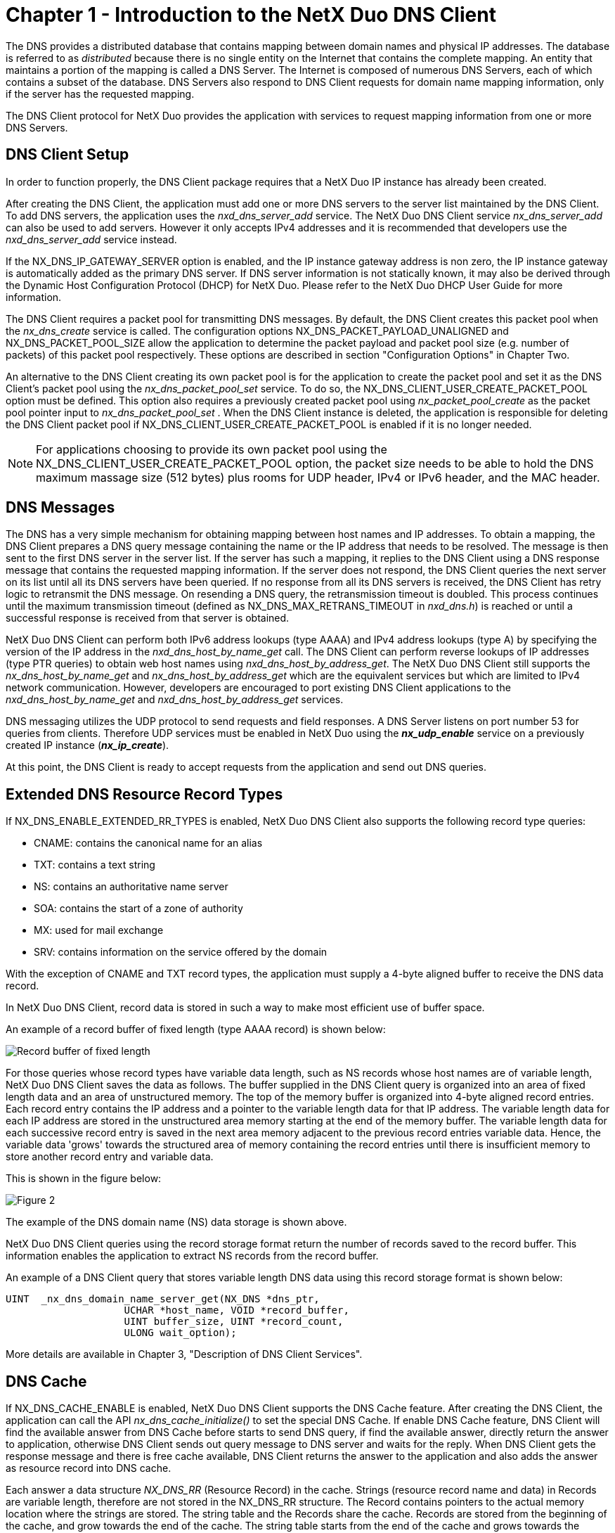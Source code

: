 ////

 Copyright (c) Microsoft
 Copyright (c) 2024-present Eclipse ThreadX contributors
 
 This program and the accompanying materials are made available 
 under the terms of the MIT license which is available at
 https://opensource.org/license/mit.
 
 SPDX-License-Identifier: MIT
 
 Contributors: 
     * Frédéric Desbiens - Initial AsciiDoc version.

////

= Chapter 1 - Introduction to the NetX Duo DNS Client
:description: The DNS provides a distributed database that contains mapping between domain names and physical IP addresses.

The DNS provides a distributed database that contains mapping between domain names and physical IP addresses. The database is referred to as _distributed_ because there is no single entity on the Internet that contains the complete mapping. An entity that maintains a portion of the mapping is called a DNS Server. The Internet is composed of numerous DNS Servers, each of which contains a subset of the database. DNS Servers also respond to DNS Client requests for domain name mapping information, only if the server has the requested mapping.

The DNS Client protocol for NetX Duo provides the application with services to request mapping information from one or more DNS Servers.

== DNS Client Setup

In order to function properly, the DNS Client package requires that a NetX Duo IP instance has already been created.

After creating the DNS Client, the application must add one or more DNS servers to the server list maintained by the DNS Client. To add DNS servers, the application uses the _nxd_dns_server_add_ service. The NetX Duo DNS Client service _nx_dns_server_add_ can also be used to add servers. However it only accepts IPv4 addresses and it is recommended that developers use the _nxd_dns_server_add_ service instead.

If the NX_DNS_IP_GATEWAY_SERVER option is enabled, and the IP instance gateway address is non zero, the IP instance gateway is automatically added as the primary DNS server. If DNS server information is not statically known, it may also be derived through the Dynamic Host Configuration Protocol (DHCP) for NetX Duo. Please refer to the NetX Duo DHCP User Guide for more information.

The DNS Client requires a packet pool for transmitting DNS messages. By default, the DNS Client creates this packet pool when the _nx_dns_create_ service is called. The configuration options NX_DNS_PACKET_PAYLOAD_UNALIGNED and NX_DNS_PACKET_POOL_SIZE allow the application to determine the packet payload and packet pool size (e.g. number of packets) of this packet pool respectively. These options are described in section "Configuration Options" in Chapter Two.

An alternative to the DNS Client creating its own packet pool is for the application to create the packet pool and set it as the DNS Client's packet pool using the _nx_dns_packet_pool_set_ service. To do so, the NX_DNS_CLIENT_USER_CREATE_PACKET_POOL option must be defined. This option also requires a previously created packet pool using _nx_packet_pool_create_ as the packet pool pointer input to _nx_dns_packet_pool_set_ . When the DNS Client instance is deleted, the application is responsible for deleting the DNS Client packet pool if NX_DNS_CLIENT_USER_CREATE_PACKET_POOL is enabled if it is no longer needed.

NOTE: For applications choosing to provide its own packet pool using the NX_DNS_CLIENT_USER_CREATE_PACKET_POOL option, the packet size needs to be able to hold the DNS maximum massage size (512 bytes) plus rooms for UDP header, IPv4 or IPv6 header, and the MAC header.

== DNS Messages

The DNS has a very simple mechanism for obtaining mapping between host names and IP addresses. To obtain a mapping, the DNS Client prepares a DNS query message containing the name or the IP address that needs to be resolved. The message is then sent to the first DNS server in the server list. If the server has such a mapping, it replies to the DNS Client using a DNS response message that contains the requested mapping information. If the server does not respond, the DNS Client queries the next server on its list until all its DNS servers have been queried. If no response from all its DNS servers is received, the DNS Client has retry logic to retransmit the DNS message. On resending a DNS query, the retransmission timeout is doubled. This process continues until the maximum transmission timeout (defined as NX_DNS_MAX_RETRANS_TIMEOUT in _nxd_dns.h_) is reached or until a successful response is received from that server is obtained.

NetX Duo DNS Client can perform both IPv6 address lookups (type AAAA) and IPv4 address lookups (type A) by specifying the version of the IP address in the _nxd_dns_host_by_name_get_ call. The DNS Client can perform reverse lookups of IP addresses (type PTR queries) to obtain web host names using _nxd_dns_host_by_address_get_. The NetX Duo DNS Client still supports the _nx_dns_host_by_name_get_ and _nx_dns_host_by_address_get_ which are the equivalent services but which are limited to IPv4 network communication. However, developers are encouraged to port existing DNS Client applications to the _nxd_dns_host_by_name_get_ and _nxd_dns_host_by_address_get_ services.

DNS messaging utilizes the UDP protocol to send requests and field responses. A DNS Server listens on port number 53 for queries from clients. Therefore UDP services must be enabled in NetX Duo using the *_nx_udp_enable_* service on a previously created IP instance (*_nx_ip_create_*).

At this point, the DNS Client is ready to accept requests from the application and send out DNS queries.

== Extended DNS Resource Record Types

If NX_DNS_ENABLE_EXTENDED_RR_TYPES is enabled, NetX Duo DNS Client also supports the following record type queries:

* CNAME: contains the canonical name for an alias
* TXT: contains a text string
* NS: contains an authoritative name server
* SOA: contains the start of a zone of authority
* MX: used for mail exchange
* SRV: contains information on the service offered by the domain

With the exception of CNAME and TXT record types, the application must supply a 4-byte aligned buffer to receive the DNS data record.

In NetX Duo DNS Client, record data is stored in such a way to make most efficient use of buffer space.

An example of a record buffer of fixed length (type AAAA record) is shown below:

image::image2.png[Record buffer of fixed length]

For those queries whose record types have variable data length, such as NS records whose host names are of variable length, NetX Duo DNS Client saves the data as follows. The buffer supplied in the DNS Client query is organized into an area of fixed length data and an area of unstructured memory. The top of the memory buffer is organized into 4-byte aligned record entries. Each record entry contains the IP address and a pointer to the variable length data for that IP address. The variable length data for each IP address are stored in the unstructured area memory starting at the end of the memory buffer. The variable length data for each successive record entry is saved in the next area memory adjacent to the previous record entries variable data. Hence, the variable data 'grows' towards the structured area of memory containing the record entries until there is insufficient memory to store another record entry and variable data.

This is shown in the figure below:

image::image3.png[Figure 2]

The example of the DNS domain name (NS) data storage is shown above.

NetX Duo DNS Client queries using the record storage format return the number of records saved to the record buffer. This information enables the application to extract NS records from the record buffer.

An example of a DNS Client query that stores variable length DNS data using this record storage format is shown below:

[,C]
----
UINT  _nx_dns_domain_name_server_get(NX_DNS *dns_ptr,
                    UCHAR *host_name, VOID *record_buffer,
                    UINT buffer_size, UINT *record_count,
                    ULONG wait_option);
----

More details are available in Chapter 3, "Description of DNS Client Services".

== DNS Cache

If NX_DNS_CACHE_ENABLE is enabled, NetX Duo DNS Client supports the DNS Cache feature. After creating the DNS Client, the application can call the API _nx_dns_cache_initialize()_ to set the special DNS Cache. If enable DNS Cache feature, DNS Client will find the available answer from DNS Cache before starts to send DNS query, if find the available answer, directly return the answer to application, otherwise DNS Client sends out query message to DNS server and waits for the reply. When DNS Client gets the response message and there is free cache available, DNS Client returns the answer to the application and also adds the answer as resource record into DNS cache.

Each answer a data structure _NX_DNS_RR_ (Resource Record) in the cache. Strings (resource record name and data) in Records are variable length, therefore are not stored in the NX_DNS_RR structure. The Record contains pointers to the actual memory location where the strings are stored. The string table and the Records share the cache. Records are stored from the beginning of the cache, and grow towards the end of the cache. The string table starts from the end of the cache and grows towards the beginning of the cache. Each string in the string table has a length field and a counter field. When a string is added to the string table, if the same string is already present in the table, the counter value is incremented and no memory is allocated for the string. The cache is considered full if no more resource records or new strings can be added to the cache.

== DNS Client Limitations

The DNS Client supports one DNS request at a time. Threads attempting to make another DNS request are temporarily blocked until the previous DNS request is complete.

The NetX Duo DNS Client does not use data from authoritative answers to forward additional DNS queries to other DNS servers.

== DNS RFCs

NetX Duo DNS is compliant with the following RFCs:

* RFC1034 DOMAIN NAMES - CONCEPTS AND FACILITIES
* RFC1035 DOMAIN NAMES - IMPLEMENTATION AND SPECIFICATION
* RFC1480 The US Domain
* RFC 2782 A DNS RR for specifying the location of services (DNS SRV)
* RFC 3596 DNS Extensions to Support IP Version 6
